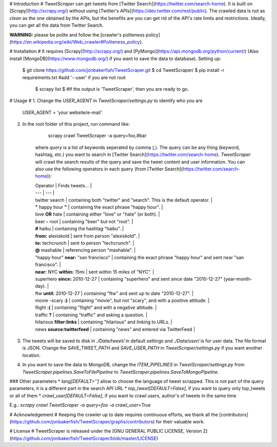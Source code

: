 # Introduction #
`TweetScraper` can get tweets from [Twitter Search](https://twitter.com/search-home). 
It is built on [Scrapy](http://scrapy.org/) without using [Twitter's APIs](https://dev.twitter.com/rest/public).
The crawled data is not as *clean* as the one obtained by the APIs, but the benefits are you can get rid of the API's rate limits and restrictions. Ideally, you can get all the data from Twitter Search.

**WARNING:** please be polite and follow the [crawler's politeness policy](https://en.wikipedia.org/wiki/Web_crawler#Politeness_policy).


# Installation #
It requires [Scrapy](http://scrapy.org/) and [PyMongo](https://api.mongodb.org/python/current/) (Also install [MongoDB](https://www.mongodb.org/) if you want to save the data to database). Setting up:

    $ git clone https://github.com/jonbakerfish/TweetScraper.git
    $ cd TweetScraper/
    $ pip install -r requirements.txt  #add '--user' if you are not root
	$ scrapy list
	$ #If the output is 'TweetScraper', then you are ready to go.

# Usage #
1. Change the `USER_AGENT` in `TweetScraper/settings.py` to identify who you are

		USER_AGENT = 'your website/e-mail'

2. In the root folder of this project, run command like: 

		scrapy crawl TweetScraper -a query=foo,#bar

	where `query` is a list of keywords seperated by comma (`,`). The query can be any thing (keyword, hashtag, etc.) you want to search in [Twitter Search](https://twitter.com/search-home). `TweetScraper` will crawl the search results of the query and save the tweet content and user information. You can also use the following operators in each query (from [Twitter Search](https://twitter.com/search-home)):

	| Operator | Finds tweets... |
	| --- | --- |
	| twitter search | containing both "twitter" and "search". This is the default operator. |
	| **"** happy hour **"** | containing the exact phrase "happy hour". |
	| love **OR** hate | containing either "love" or "hate" (or both). |
	| beer **-** root | containing "beer" but not "root". |
	| **#** haiku | containing the hashtag "haiku". |
	| **from:** alexiskold | sent from person "alexiskold". |
	| **to:** techcrunch | sent to person "techcrunch". |
	| **@** mashable | referencing person "mashable". |
	| "happy hour" **near:** "san francisco" | containing the exact phrase "happy hour" and sent near "san francisco". |
	| **near:** NYC **within:** 15mi | sent within 15 miles of "NYC". |
	| superhero **since:** 2010-12-27 | containing "superhero" and sent since date "2010-12-27" (year-month-day). |
	| ftw **until:** 2010-12-27 | containing "ftw" and sent up to date "2010-12-27". |
	| movie -scary **:)** | containing "movie", but not "scary", and with a positive attitude. |
	| flight **:(** | containing "flight" and with a negative attitude. |
	| traffic **?** | containing "traffic" and asking a question. |
	| hilarious **filter:links** | containing "hilarious" and linking to URLs. |
	| news **source:twitterfeed** | containing "news" and entered via TwitterFeed |

3. The tweets will be saved to disk in `./Data/tweet/` in default settings and `./Data/user/` is for user data. The file format is JSON. Change the `SAVE_TWEET_PATH` and `SAVE_USER_PATH` in `TweetScraper/settings.py` if you want another location.

4.  In you want to save the data to MongoDB, change the `ITEM_PIPELINES` in `TweetScraper/settings.py` from `TweetScraper.pipelines.SaveToFilePipeline` to `TweetScraper.pipelines.SaveToMongoPipeline`.

### Other parameters
* `lang[DEFAULT='']` allow to choose the language of tweet scrapped. This is not part of the query parameters, it is a different part in the search API URL
* `top_tweet[DEFAULT=False]`, if you want to query only top_tweets or all of them
* `crawl_user[DEFAULT=False]`, if you want to crawl users, author's of tweets in the same time

E.g.: `scrapy crawl TweetScraper -a query=foo -a crawl_user=True`


# Acknowledgement #
Keeping the crawler up to date requires continuous efforts, we thank all the [contributors](https://github.com/jonbakerfish/TweetScraper/graphs/contributors) for their valuable work.


# License #
TweetScraper is released under the [GNU GENERAL PUBLIC LICENSE, Version 2](https://github.com/jonbakerfish/TweetScraper/blob/master/LICENSE)


